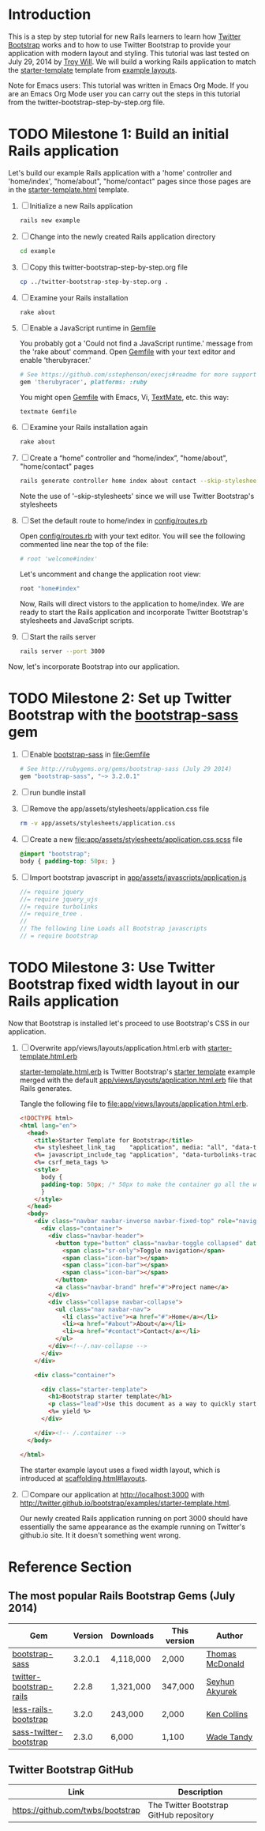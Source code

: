 * Introduction
  
  This is a step by step tutorial for new Rails learners to learn how
  [[http://getbootstrap.com][Twitter Bootstrap]] works and to how to use Twitter Bootstrap to provide
  your application with modern layout and styling. This tutorial was last
  tested on July 29, 2014 by [[https://github.com/troywill][Troy Will]]. We will build a working
  Rails application to match the [[http://getbootstrap.com/examples/starter-template/][starter-template]] template from [[http://getbootstrap.com/getting-started/#examples][example layouts]]. 

  Note for Emacs users: This tutorial was written in Emacs Org Mode. If
  you are an Emacs Org Mode user you can carry out the steps in this tutorial
  from the twitter-bootstrap-step-by-step.org file.

* TODO Milestone 1: Build an initial Rails application

  Let's build our example Rails application with a 'home' controller
  and 'home/index', "home/about", "home/contact" pages since those pages
  are in the [[http://getbootstrap.com/2.3.2/examples/starter-template.html][starter-template.html]] template.
  
  1. [ ] Initialize a new Rails application
     #+BEGIN_SRC sh
       rails new example
     #+END_SRC
  2. [ ] Change into the newly created Rails application directory
     #+BEGIN_SRC sh
       cd example
     #+END_SRC
  3. [ ] Copy this twitter-bootstrap-step-by-step.org file
     #+BEGIN_SRC sh
       cp ../twitter-bootstrap-step-by-step.org .
     #+END_SRC
  4. [ ] Examine your Rails installation
     #+BEGIN_SRC sh
       rake about
     #+END_SRC
  5. [ ] Enable a JavaScript runtime in [[file:Gemfile][Gemfile]]
     
     You probably got a 'Could not find a JavaScript runtime.' message from the
     'rake about' command. Open [[file:../Gemfile][Gemfile]] with your text editor and enable 'therubyracer.'
     
     #+BEGIN_SRC ruby
       # See https://github.com/sstephenson/execjs#readme for more supported runtimes
       gem 'therubyracer', platforms: :ruby
     #+END_SRC
     
     You might open [[file:../Gemfile][Gemfile]] with Emacs, Vi, [[http://macromates.com/][TextMate]], etc. this way:
     #+BEGIN_EXAMPLE
       textmate Gemfile
     #+END_EXAMPLE
  6. [ ] Examine your Rails installation again
     #+BEGIN_SRC sh
       rake about
     #+END_SRC
  7. [ ] Create a “home” controller and “home/index”, "home/about", "home/contact" pages
     #+BEGIN_SRC sh :tangle bin/generate-controller-home.sh :shebang #!/bin/sh
       rails generate controller home index about contact --skip-stylesheets
     #+END_SRC
     
     Note the use of '--skip-stylesheets' since we will use Twitter Bootstrap's stylesheets
  8. [ ] Set the default route to home/index in [[file:config/routes.rb][config/routes.rb]]
     
     Open [[file:config/routes.rb][config/routes.rb]]  with your text editor. You will see the following
     commented line near the top of the file:
     #+BEGIN_SRC ruby
       # root 'welcome#index'
     #+END_SRC
     
     Let's uncomment and change the application root view:

     #+BEGIN_SRC ruby
       root "home#index"
     #+END_SRC
     
     Now, Rails will direct vistors to the application to home/index. We are
     ready to start the Rails application and incorporate Twitter Bootstrap's
     stylesheets and JavaScript scripts.
  9. [ ] Start the rails server
     #+BEGIN_SRC sh
       rails server --port 3000
     #+END_SRC

  Now, let's incorporate Bootstrap into our application.
* TODO Milestone 2: Set up Twitter Bootstrap with the [[https://github.com/thomas-mcdonald/bootstrap-sass/blob/master/README.md#bootstrap-for-sass][bootstrap-sass]] gem
  1. [ ] Enable [[http://rubygems.org/gems/bootstrap-sass][bootstrap-sass]] in file:Gemfile
     #+BEGIN_SRC ruby
       # See http://rubygems.org/gems/bootstrap-sass (July 29 2014)
       gem "bootstrap-sass", "~> 3.2.0.1"
     #+END_SRC
  2. [ ] run bundle install
  3. [ ] Remove the app/assets/stylesheets/application.css file
     #+BEGIN_SRC sh
       rm -v app/assets/stylesheets/application.css
     #+END_SRC
  4. [ ] Create a new file:app/assets/stylesheets/application.css.scss file
     #+BEGIN_SRC css :tangle app/assets/stylesheets/application.css.scss :padline no
       @import "bootstrap";
       body { padding-top: 50px; }
     #+END_SRC
  5. [ ] Import bootstrap javascript in [[file:app/assets/javascripts/application.js][app/assets/javascripts/application.js]]
     #+BEGIN_SRC js
       //= require jquery
       //= require jquery_ujs
       //= require turbolinks
       //= require_tree .
       //
       // The following line Loads all Bootstrap javascripts
       // = require bootstrap
     #+END_SRC
* TODO Milestone 3: Use Twitter Bootstrap fixed width layout in our Rails application
  
  Now that Bootstrap is installed let's proceed to use Bootstrap's CSS in our application.

  1. [ ] Overwrite app/views/layouts/application.html.erb with [[file:app/views/layouts/starter-template.html.erb][starter-template.html.erb]] 

     [[file:app/views/layouts/starter-template.html.erb][starter-template.html.erb]] is Twitter Bootstrap's [[https://github.com/twitter/bootstrap/blob/master/docs/examples/starter-template.html][starter template]] example merged
     with the default [[file:app/views/layouts/application.html.erb][app/views/layouts/application.html.erb]] file that Rails generates.
     
     Tangle the following file to [[file:app/views/layouts/application.html.erb]].
     #+BEGIN_SRC html :tangle app/views/layouts/application.html.erb :padline no
       <!DOCTYPE html>
       <html lang="en">
         <head>
           <title>Starter Template for Bootstrap</title>
           <%= stylesheet_link_tag    "application", media: "all", "data-turbolinks-track" => true %>
           <%= javascript_include_tag "application", "data-turbolinks-track" => true %>
           <%= csrf_meta_tags %>
           <style>
             body {
             padding-top: 50px; /* 50px to make the container go all the way to the bottom of the topbar */
             }
           </style>  
         </head>
         <body>
           <div class="navbar navbar-inverse navbar-fixed-top" role="navigation">
             <div class="container">
               <div class="navbar-header">
                 <button type="button" class="navbar-toggle collapsed" data-toggle="collapse" data-target=".navbar-collapse">
                   <span class="sr-only">Toggle navigation</span>
                   <span class="icon-bar"></span>
                   <span class="icon-bar"></span>
                   <span class="icon-bar"></span>
                 </button>
                 <a class="navbar-brand" href="#">Project name</a>
               </div>
               <div class="collapse navbar-collapse">
                 <ul class="nav navbar-nav">
                   <li class="active"><a href="#">Home</a></li>
                   <li><a href="#about">About</a></li>
                   <li><a href="#contact">Contact</a></li>
                 </ul>
               </div><!--/.nav-collapse -->
             </div>
           </div>

           <div class="container">

             <div class="starter-template">
               <h1>Bootstrap starter template</h1>
               <p class="lead">Use this document as a way to quickly start any new project.<br> All you get is this text and a mostly barebones HTML document.</p>
               <%= yield %>
             </div>

           </div><!-- /.container -->
         </body>  

       </html>

     #+END_SRC
     
     The starter example layout uses a fixed width layout, which is introduced at [[http://twitter.github.io/bootstrap/scaffolding.html#layouts][scaffolding.html#layouts]].
  2. [ ] Compare our application at http://localhost:3000 with http://twitter.github.io/bootstrap/examples/starter-template.html.
     
     Our newly created Rails application running on port 3000 should have essentially the
     same appearance as the example running on Twitter's github.io site. It it doesn't something
     went wrong.

* Reference Section
** The most popular Rails Bootstrap Gems (July 2014)
  #+TBLNAME: bootstrap_gems
  | Gem                     | Version | Downloads | This version | Author          |
  |-------------------------+---------+-----------+--------------+-----------------|
  | [[http://rubygems.org/gems/bootstrap-sass][bootstrap-sass]]          | 3.2.0.1 | 4,118,000 |  2,000       | [[http://rubygems.org/profiles/tmcdonald][Thomas McDonald]] |
  | [[http://rubygems.org/gems/twitter-bootstrap-rails][twitter-bootstrap-rails]] |   2.2.8 | 1,321,000 | 347,000      | [[http://rubygems.org/profiles/seyhunak][Seyhun Akyurek]]  |
  | [[http://rubygems.org/gems/less-rails-bootstrap][less-rails-bootstrap]]    |   3.2.0 |   243,000 |   2,000      | [[http://rubygems.org/profiles/metaskills][Ken Collins]]     |
  | [[http://rubygems.org/gems/sass-twitter-bootstrap][sass-twitter-bootstrap]]  |   2.3.0 |     6,000 |   1,100      | [[http://rubygems.org/profiles/wadetandy][Wade Tandy]]      |
** Twitter Bootstrap GitHub
   | Link                                 | Description                             |
   |--------------------------------------+-----------------------------------------|
   | [[https://github.com/twbs/bootstrap]]    | The Twitter Bootstrap GitHub repository |
